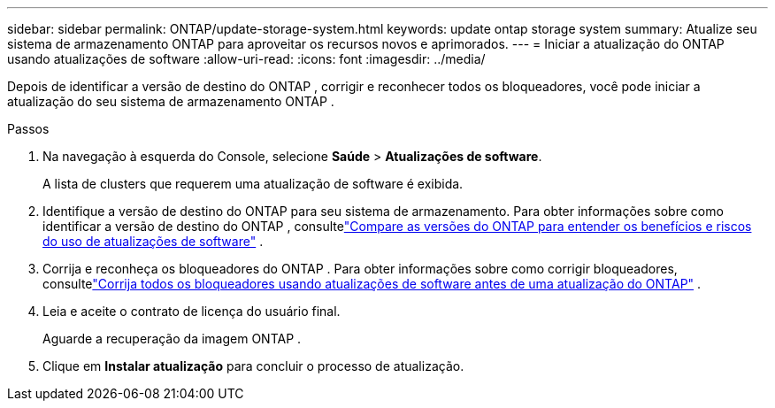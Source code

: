 ---
sidebar: sidebar 
permalink: ONTAP/update-storage-system.html 
keywords: update ontap storage system 
summary: Atualize seu sistema de armazenamento ONTAP para aproveitar os recursos novos e aprimorados. 
---
= Iniciar a atualização do ONTAP usando atualizações de software
:allow-uri-read: 
:icons: font
:imagesdir: ../media/


[role="lead"]
Depois de identificar a versão de destino do ONTAP , corrigir e reconhecer todos os bloqueadores, você pode iniciar a atualização do seu sistema de armazenamento ONTAP .

.Passos
. Na navegação à esquerda do Console, selecione *Saúde* > *Atualizações de software*.
+
A lista de clusters que requerem uma atualização de software é exibida.

. Identifique a versão de destino do ONTAP para seu sistema de armazenamento.  Para obter informações sobre como identificar a versão de destino do ONTAP , consultelink:../ONTAP/choose-ontap-910-later.html["Compare as versões do ONTAP para entender os benefícios e riscos do uso de atualizações de software"] .
. Corrija e reconheça os bloqueadores do ONTAP .  Para obter informações sobre como corrigir bloqueadores, consultelink:../ONTAP/fix-blockers-warnings.html["Corrija todos os bloqueadores usando atualizações de software antes de uma atualização do ONTAP"] .
. Leia e aceite o contrato de licença do usuário final.
+
Aguarde a recuperação da imagem ONTAP .

. Clique em *Instalar atualização* para concluir o processo de atualização.

